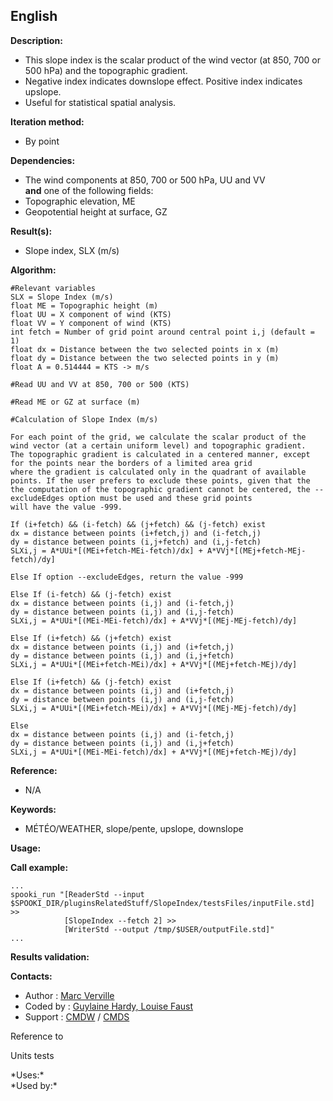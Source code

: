** English















*Description:*

- This slope index is the scalar product of the wind vector (at 850, 700
  or 500 hPa) and the topographic gradient.
- Negative index indicates downslope effect. Positive index indicates
  upslope.
- Useful for statistical spatial analysis.

*Iteration method:*

- By point

*Dependencies:*

- The wind components at 850, 700 or 500 hPa, UU and VV\\
  *and* one of the following fields:
- Topographic elevation, ME
- Geopotential height at surface, GZ

*Result(s):*

- Slope index, SLX (m/s)

*Algorithm:*

#+begin_example
      #Relevant variables
      SLX = Slope Index (m/s)
      float ME = Topographic height (m)
      float UU = X component of wind (KTS)
      float VV = Y component of wind (KTS)
      int fetch = Number of grid point around central point i,j (default = 1)
      float dx = Distance between the two selected points in x (m)
      float dy = Distance between the two selected points in y (m)
      float A = 0.514444 = KTS -> m/s

      #Read UU and VV at 850, 700 or 500 (KTS)

      #Read ME or GZ at surface (m)

      #Calculation of Slope Index (m/s)

      For each point of the grid, we calculate the scalar product of the wind vector (at a certain uniform level) and topographic gradient.
      The topographic gradient is calculated in a centered manner, except for the points near the borders of a limited area grid
      where the gradient is calculated only in the quadrant of available points. If the user prefers to exclude these points, given that the
      the computation of the topographic gradient cannot be centered, the --excludeEdges option must be used and these grid points
      will have the value -999.

      If (i+fetch) && (i-fetch) && (j+fetch) && (j-fetch) exist
      dx = distance between points (i+fetch,j) and (i-fetch,j)
      dy = distance between points (i,j+fetch) and (i,j-fetch)
      SLXi,j = A*UUi*[(MEi+fetch-MEi-fetch)/dx] + A*VVj*[(MEj+fetch-MEj-fetch)/dy]

      Else If option --excludeEdges, return the value -999

      Else If (i-fetch) && (j-fetch) exist
      dx = distance between points (i,j) and (i-fetch,j)
      dy = distance between points (i,j) and (i,j-fetch)
      SLXi,j = A*UUi*[(MEi-MEi-fetch)/dx] + A*VVj*[(MEj-MEj-fetch)/dy]

      Else If (i+fetch) && (j+fetch) exist
      dx = distance between points (i,j) and (i+fetch,j)
      dy = distance between points (i,j) and (i,j+fetch)
      SLXi,j = A*UUi*[(MEi+fetch-MEi)/dx] + A*VVj*[(MEj+fetch-MEj)/dy]

      Else If (i+fetch) && (j-fetch) exist
      dx = distance between points (i,j) and (i+fetch,j)
      dy = distance between points (i,j) and (i,j-fetch)
      SLXi,j = A*UUi*[(MEi+fetch-MEi)/dx] + A*VVj*[(MEj-MEj-fetch)/dy]

      Else
      dx = distance between points (i,j) and (i-fetch,j)
      dy = distance between points (i,j) and (i,j+fetch)
      SLXi,j = A*UUi*[(MEi-MEi-fetch)/dx] + A*VVj*[(MEj+fetch-MEj)/dy]
#+end_example

*Reference:*

- N/A

*Keywords:*

- MÉTÉO/WEATHER, slope/pente, upslope, downslope

*Usage:*

*Call example:* 

#+begin_example
      ...
      spooki_run "[ReaderStd --input $SPOOKI_DIR/pluginsRelatedStuff/SlopeIndex/testsFiles/inputFile.std] >>
                  [SlopeIndex --fetch 2] >>
                  [WriterStd --output /tmp/$USER/outputFile.std]"
      ...
#+end_example

*Results validation:*

*Contacts:*

- Author : [[https://wiki.cmc.ec.gc.ca/wiki/Marc_Verville][Marc
  Verville]]
- Coded by : [[https://wiki.cmc.ec.gc.ca/wiki/User:Hardyg][Guylaine
  Hardy, Louise Faust]]
- Support : [[https://wiki.cmc.ec.gc.ca/wiki/CMDW][CMDW]] /
  [[https://wiki.cmc.ec.gc.ca/wiki/CMDS][CMDS]]

Reference to 


Units tests



*Uses:*\\

*Used by:*\\



  

